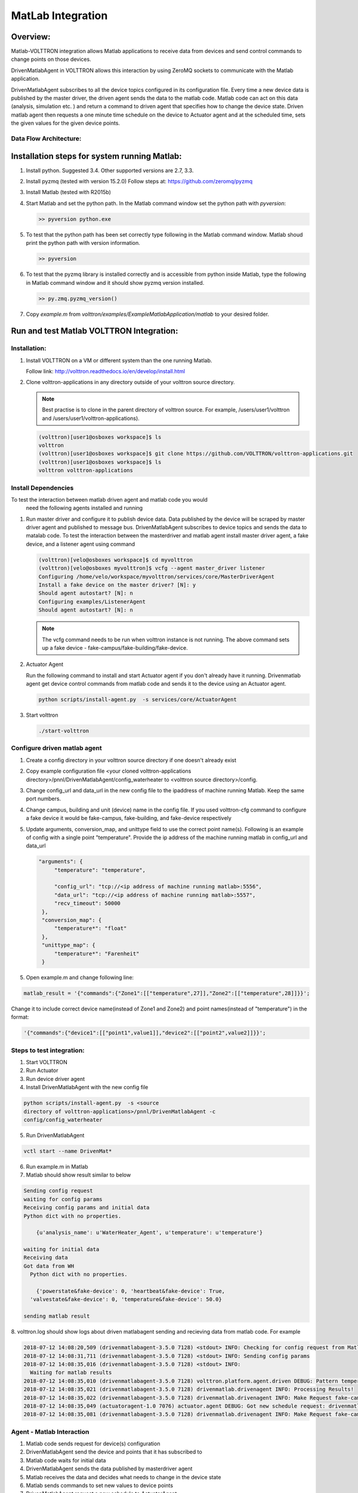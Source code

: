 .. _MatLabBridge:

MatLab Integration
==================


Overview:
---------

Matlab-VOLTTRON integration allows Matlab applications to receive
data from devices and send control commands to change points on
those devices.

DrivenMatlabAgent in VOLTTRON allows this interaction by using ZeroMQ
sockets to communicate with the Matlab application.

DrivenMatlabAgent subscribes to all the device topics configured in its
configuration file. Every time a new device data is published by the master
driver, the driven agent sends the data to the matlab code. Matlab code can act
on this data (analysis, simulation etc. ) and return a command to driven agent
that specifies how to change the device state. Driven matlab agent then
requests a one minute time schedule on the device to Actuator agent and at
the scheduled time, sets the given values for the given device points.

Data Flow Architecture:
~~~~~~~~~~~~~~~~~~~~~~~

|Architecture|


Installation steps for system running Matlab:
---------------------------------------------

1. Install python. Suggested 3.4. Other supported versions are 2.7, 3.3.

2. Install pyzmq (tested with version 15.2.0)
   Follow steps at: https://github.com/zeromq/pyzmq

3. Install Matlab (tested with R2015b)

4. Start Matlab and set the python path.
   In the Matlab command window set the python path with `pyversion`:

   .. code-block:: console

      >> pyversion python.exe

5. To test that the python path has been set correctly type following in
   the Matlab command window. Matlab shoud print the python path with version
   information.

   .. code-block:: console

      >> pyversion

6. To test that the pyzmq library is installed correctly and is accessible
   from python inside Matlab, type the following in Matlab command window
   and it should show pyzmq version installed.

   .. code-block:: console

      >> py.zmq.pyzmq_version()

7. Copy `example.m` from `volttron/examples/ExampleMatlabApplication/matlab`
   to your desired folder.

Run and test Matlab VOLTTRON Integration:
-----------------------------------------

Installation:
~~~~~~~~~~~~~

1. Install VOLTTRON on a VM or different system than the one
   running Matlab.

   Follow link: http://volttron.readthedocs.io/en/develop/install.html

2. Clone volttron-applications in any directory outside of your volttron
   source directory.

   .. Note::

      Best practise is to clone in the parent directory of volttron
      source. For example, /users/user1/volttron and
      /users/user1/volttron-applications).

   .. code-block:: console

      (volttron)[user1@osboxes workspace]$ ls
      volttron
      (volttron)[user1@osboxes workspace]$ git clone https://github.com/VOLTTRON/volttron-applications.git
      (volttron)[user1@osboxes workspace]$ ls
      volttron volttron-applications

Install Dependencies
~~~~~~~~~~~~~~~~~~~~

To test the interaction between matlab driven agent and matlab code you would
 need the following agents installed and running

1. Run master driver and configure it to publish device data. Data published
   by the device will be scraped by master driver agent and published to message
   bus. DrivenMatlabAgent subscribes to device topics and sends the data to
   matalab code.
   To test the interaction between the masterdriver and matlab agent install
   master driver agent, a fake device, and a listener agent using command

   .. code-block:: console

      (volttron)[velo@osboxes workspace]$ cd myvolttron
      (volttron)[velo@osboxes myvolttron]$ vcfg --agent master_driver listener
      Configuring /home/velo/workspace/myvolttron/services/core/MasterDriverAgent
      Install a fake device on the master driver? [N]: y
      Should agent autostart? [N]: n
      Configuring examples/ListenerAgent
      Should agent autostart? [N]: n

   .. Note::

      The vcfg command needs to be run when volttron instance is not running.
      The above command sets up a fake device -
      fake-campus/fake-building/fake-device.


2. Actuator Agent

   Run the following command to install and start Actuator agent if you don't
   already have it running. Drivenmatlab agent get device control commands from
   matlab code and sends it to the device using an Actuator agent.

   .. code-block:: console

      python scripts/install-agent.py  -s services/core/ActuatorAgent

3. Start volttron

   .. code-block:: console

      ./start-volttron

Configure driven matlab agent
~~~~~~~~~~~~~~~~~~~~~~~~~~~~~
1. Create a config directory in your volttron source directory if one doesn't
   already exist

2. Copy example configuration file
   <your cloned volttron-applications directory>/pnnl/DrivenMatlabAgent/config_waterheater
   to <volttron source directory>/config.

3. Change config\_url and data\_url in the new config file to the
   ipaddress of machine running Matlab. Keep the same port numbers.

4. Change campus, building and unit (device) name in the config file. If you
   used volttron-cfg command to configure a fake device it would be fake-campus,
   fake-building, and fake-device respectively

5. Update arguments, conversion_map, and unittype field to use the correct point name(s).
   Following is an example of config with a single point "temperature".
   Provide the ip address of the machine running matlab in config_url and
   data_url

   .. code-block:: python

      "arguments": {
           "temperature": "temperature",

           "config_url": "tcp://<ip address of machine running matlab>:5556",
           "data_url": "tcp://<ip address of machine running matlab>:5557",
           "recv_timeout": 50000
       },
       "conversion_map": {
           "temperature*": "float"
       },
       "unittype_map": {
           "temperature*": "Farenheit"
       }

5. Open example.m and change following line:

.. code-block:: matlab

   matlab_result = '{"commands":{"Zone1":[["temperature",27]],"Zone2":[["temperature",28]]}}';

Change it to include correct device name(instead of Zone1 and Zone2) and point
names(instead of "temperature") in the format:

.. code-block:: matlab

   '{"commands":{"device1":[["point1",value1]],"device2":[["point2",value2]]}}';


Steps to test integration:
~~~~~~~~~~~~~~~~~~~~~~~~~~

1. Start VOLTTRON

2. Run Actuator

3. Run device driver agent

4. Install  DrivenMatlabAgent with the new config file

.. code-block:: console

   python scripts/install-agent.py  -s <source
   directory of volttron-applications>/pnnl/DrivenMatlabAgent -c
   config/config_waterheater

5. Run DrivenMatlabAgent

.. code-block:: console

   vctl start --name DrivenMat*

6. Run example.m in Matlab

7. Matlab should show result similar to below

.. code-block:: console

   Sending config request
   waiting for config params
   Receiving config params and initial data
   Python dict with no properties.

       {u'analysis_name': u'WaterHeater_Agent', u'temperature': u'temperature'}

   waiting for initial data
   Receiving data
   Got data from WH
     Python dict with no properties.

       {'powerstate&fake-device': 0, 'heartbeat&fake-device': True,
     'valvestate&fake-device': 0, 'temperature&fake-device': 50.0}

   sending matlab result

8. volttron.log should show logs about driven matlabagent sending and
recieving data from matlab code. For example

.. code-block:: console

   2018-07-12 14:08:20,509 (drivenmatlabagent-3.5.0 7128) <stdout> INFO: Checking for config request from Matlab
   2018-07-12 14:08:31,711 (drivenmatlabagent-3.5.0 7128) <stdout> INFO: Sending config params
   2018-07-12 14:08:35,016 (drivenmatlabagent-3.5.0 7128) <stdout> INFO:
     Waiting for matlab results
   2018-07-12 14:08:35,010 (drivenmatlabagent-3.5.0 7128) volttron.platform.agent.driven DEBUG: Pattern temperature* used to process temperature&fake-device.
   2018-07-12 14:08:35,021 (drivenmatlabagent-3.5.0 7128) drivenmatlab.drivenagent INFO: Processing Results!
   2018-07-12 14:08:35,022 (drivenmatlabagent-3.5.0 7128) drivenmatlab.drivenagent INFO: Make Request fake-campus/fake-building/Zone2 for start 07-12-18 14:08 and end 07-12-18 14:09
   2018-07-12 14:08:35,049 (actuatoragent-1.0 7076) actuator.agent DEBUG: Got new schedule request: drivenmatlabagent-3.5.0_1, fake-campus/fake-building/Zone2, HIGH, [['fake-campus/fake-building/Zone2', datetime.datetime(2018, 7, 12, 14, 8, tzinfo=<DstTzInfo 'America/Vancouver' PDT-1 day, 17:00:00 DST>), datetime.datetime(2018, 7, 12, 14, 9, tzinfo=<DstTzInfo 'America/Vancouver' PDT-1 day, 17:00:00 DST>)]]
   2018-07-12 14:08:35,081 (drivenmatlabagent-3.5.0 7128) drivenmatlab.drivenagent INFO: Make Request fake-campus/fake-building/Zone1 for start 07-12-18 14:08 and end 07-12-18 14:09

Agent - Matlab Interaction
~~~~~~~~~~~~~~~~~~~~~~~~~~

1. Matlab code sends request for device(s) configuration
2. DrivenMatlabAgent send the device and points that it has subscribed to
3. Matlab code waits for initial data
4. DrivenMatlabAgent sends the data published by masterdriver agent
5. Matlab receives the data and decides what needs to change in the device state
6. Matlab sends commands to set new values to device points
7. DrivenMatlabAgent request a new schedule to ActuatorAgent
8. At the scheduled time, DrivenMatlab agent sent the device point with the
   new value provided by matlab code.

Troubleshooting
~~~~~~~~~~~~~~~

1. Matlab fails with "No volttron agent running"

   There are two possible causes.

   a. Driven agent waits for a initial config
   request from matlab only the configured time before it timeouts. Check
   the timeout parameter of driven matalb agent, increase is as needed and
   reinstall and restart the driven matalab agent

   b. Your firewall is restricting access to port 5556 and 5557. Verify that
   these ports are open for zmq socket communication. Easiest way to check
   this is run volttron on a VM in nat mode and run matlab in the host that
   runs the VM. This way the communication is within the host and hence your
   internet firewall rules will not apply

2. Verify zmq communitcation outside of VOLTTRON

   You could also verify that the zmq communication is working fine outside
   of volttron environment using the
   volttron/examples/ExampleMatlabApplication/matlab/matlab_example.py.
   Update the variables config_url and data_url in this file to point to ip
   address of machine running matlab and run this python code on the machine
   running volttron and then start matlab. See if the python code and matlab
   code are able to talk to each other without any errors.

Resources
---------

http://www.mathworks.com/help/matlab/getting-started_buik_wp-3.html

.. |Architecture| image:: files/matlab-archi.png
   :width: 4.62464in
   :height: 2.99070in